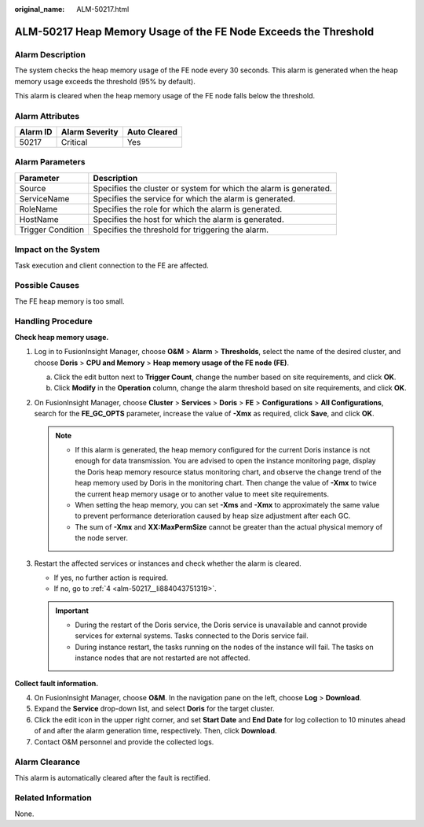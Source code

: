 :original_name: ALM-50217.html

.. _ALM-50217:

ALM-50217 Heap Memory Usage of the FE Node Exceeds the Threshold
================================================================

Alarm Description
-----------------

The system checks the heap memory usage of the FE node every 30 seconds. This alarm is generated when the heap memory usage exceeds the threshold (95% by default).

This alarm is cleared when the heap memory usage of the FE node falls below the threshold.

Alarm Attributes
----------------

======== ============== ============
Alarm ID Alarm Severity Auto Cleared
======== ============== ============
50217    Critical       Yes
======== ============== ============

Alarm Parameters
----------------

+-------------------+-------------------------------------------------------------------+
| Parameter         | Description                                                       |
+===================+===================================================================+
| Source            | Specifies the cluster or system for which the alarm is generated. |
+-------------------+-------------------------------------------------------------------+
| ServiceName       | Specifies the service for which the alarm is generated.           |
+-------------------+-------------------------------------------------------------------+
| RoleName          | Specifies the role for which the alarm is generated.              |
+-------------------+-------------------------------------------------------------------+
| HostName          | Specifies the host for which the alarm is generated.              |
+-------------------+-------------------------------------------------------------------+
| Trigger Condition | Specifies the threshold for triggering the alarm.                 |
+-------------------+-------------------------------------------------------------------+

Impact on the System
--------------------

Task execution and client connection to the FE are affected.

Possible Causes
---------------

The FE heap memory is too small.

Handling Procedure
------------------

**Check heap memory usage.**

#. Log in to FusionInsight Manager, choose **O&M** > **Alarm** > **Thresholds**, select the name of the desired cluster, and choose **Doris** > **CPU and Memory** > **Heap memory usage of the FE node (FE)**.

   a. Click the edit button next to **Trigger Count**, change the number based on site requirements, and click **OK**.
   b. Click **Modify** in the **Operation** column, change the alarm threshold based on site requirements, and click **OK**.

#. On FusionInsight Manager, choose **Cluster** > **Services** > **Doris** > **FE** > **Configurations** > **All Configurations**, search for the **FE_GC_OPTS** parameter, increase the value of **-Xmx** as required, click **Save**, and click **OK**.

   .. note::

      -  If this alarm is generated, the heap memory configured for the current Doris instance is not enough for data transmission. You are advised to open the instance monitoring page, display the Doris heap memory resource status monitoring chart, and observe the change trend of the heap memory used by Doris in the monitoring chart. Then change the value of **-Xmx** to twice the current heap memory usage or to another value to meet site requirements.
      -  When setting the heap memory, you can set **-Xms** and **-Xmx** to approximately the same value to prevent performance deterioration caused by heap size adjustment after each GC.
      -  The sum of **-Xmx** and **XX:MaxPermSize** cannot be greater than the actual physical memory of the node server.

#. Restart the affected services or instances and check whether the alarm is cleared.

   -  If yes, no further action is required.
   -  If no, go to :ref:`4 <alm-50217__li884043751319>`.

   .. important::

      -  During the restart of the Doris service, the Doris service is unavailable and cannot provide services for external systems. Tasks connected to the Doris service fail.
      -  During instance restart, the tasks running on the nodes of the instance will fail. The tasks on instance nodes that are not restarted are not affected.

**Collect fault information.**

4. .. _alm-50217__li884043751319:

   On FusionInsight Manager, choose **O&M**. In the navigation pane on the left, choose **Log** > **Download**.

5. Expand the **Service** drop-down list, and select **Doris** for the target cluster.

6. Click the edit icon in the upper right corner, and set **Start Date** and **End Date** for log collection to 10 minutes ahead of and after the alarm generation time, respectively. Then, click **Download**.

7. Contact O&M personnel and provide the collected logs.

Alarm Clearance
---------------

This alarm is automatically cleared after the fault is rectified.

Related Information
-------------------

None.
